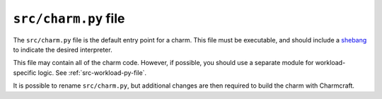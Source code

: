.. _src-charm-py-file:


``src/charm.py`` file
=====================

The ``src/charm.py`` file is the default entry point for a charm. This file must be
executable, and should include a `shebang
<https://en.wikipedia.org/wiki/Shebang_(Unix)>`_ to indicate the desired interpreter.

This file may contain all of the charm code. However, if possible, you should use a
separate module for workload-specific logic. See :ref:`src-workload-py-file`.

It is possible to rename ``src/charm.py``, but additional changes are then required to
build the charm with Charmcraft.
